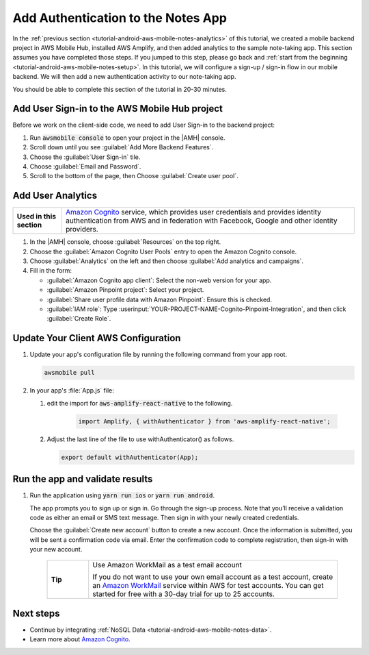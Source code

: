 .. Copyright 2010-2018 Amazon.com, Inc. or its affiliates. All Rights Reserved.

   This work is licensed under a Creative Commons Attribution-NonCommercial-ShareAlike 4.0
   International License (the "License"). You may not use this file except in compliance with the
   License. A copy of the License is located at http://creativecommons.org/licenses/by-nc-sa/4.0/.

   This file is distributed on an "AS IS" BASIS, WITHOUT WARRANTIES OR CONDITIONS OF ANY KIND,
   either express or implied. See the License for the specific language governing permissions and
   limitations under the License.

.. _tutorial-android-aws-mobile-notes-auth:

###################################
Add Authentication to the Notes App
###################################

In the :ref:`previous section <tutorial-android-aws-mobile-notes-analytics>` of this tutorial, we created a mobile backend project in AWS Mobile Hub, installed AWS Amplify, and then added analytics to the sample note-taking app. This section assumes you have completed those steps. If you jumped to this step, please go back and :ref:`start from
the beginning <tutorial-android-aws-mobile-notes-setup>`. In this tutorial, we will configure a sign-up / sign-in flow in our mobile backend. We will then add a new authentication activity to our note-taking app.

You should be able to complete this section of the tutorial in 20-30 minutes.

Add User Sign-in to the AWS Mobile Hub project
----------------------------------------------

Before we work on the client-side code, we need to add User Sign-in to
the backend project:

#. Run :code:`awsmobile console` to open your project in the |AMH| console.
#. Scroll down until you see :guilabel:`Add More Backend Features`.
#. Choose the :guilabel:`User Sign-in` tile.
#. Choose :guilabel:`Email and Password`.
#. Scroll to the bottom of the page, then Choose :guilabel:`Create user pool`.


Add User Analytics
------------------

.. list-table::
   :widths: 1 6

   * - **Used in this section**

     - `Amazon Cognito <https://aws.amazon.com/pinpoint/>`_ service, which provides user credentials and provides identity authentication from AWS and in federation with Facebook, Google and other identity providers.

#. In the |AMH| console, choose :guilabel:`Resources` on the top right.
#. Choose the :guilabel:`Amazon Cognito User Pools` entry to open the Amazon Cognito console.
#. Choose :guilabel:`Analytics` on the left and then choose :guilabel:`Add analytics and campaigns`.
#. Fill in the form:

   * :guilabel:`Amazon Cognito app client`: Select the non-web version for your app.
   * :guilabel:`Amazon Pinpoint project`: Select your project.
   * :guilabel:`Share user profile data with Amazon Pinpoint`: Ensure this is checked.
   * :guilabel:`IAM role`: Type :userinput:`YOUR-PROJECT-NAME-Cognito-Pinpoint-Integration`, and then click :guilabel:`Create Role`.

Update Your Client AWS Configuration
------------------------------------

#. Update your app's configuration file by running the following command from your app root.

   .. code-block:: bash

      awsmobile pull

#. In your app's :file:`App.js` file:

   #. edit the import for :code:`aws-amplify-react-native` to the following.

       .. code-block:: bash

          import Amplify, { withAuthenticator } from 'aws-amplify-react-native';

   #. Adjust the last line of the file to use withAuthenticator() as follows.

      .. code-block:: bash

         export default withAuthenticator(App);

Run the app and validate results
------------------------------------

#. Run the application using :code:`yarn run ios` or :code:`yarn run android`.

   The app prompts you to sign up or sign in. Go through the sign-up process. Note that you’ll receive a validation code as either an email or SMS text message. Then sign in with your newly created credentials.

   Choose the :guilabel:`Create new account` button to create a new account. Once the information is submitted, you will be sent a confirmation code via email. Enter the confirmation code to complete registration, then sign-in with your new account.

    .. list-table::
       :widths: 1 6

       * - **Tip**

         - Use Amazon WorkMail as a test email account

           If you do not want to use your own email account as a test account, create an
           `Amazon WorkMail <https://aws.amazon.com/workmail/>`_ service within AWS for test accounts. You can get started for free with a 30-day trial for up to 25 accounts.

.. image:: images/tutorial-react-native-notes-authentication-anim.gif
   :scale: 75
   :alt: Demo of Notes tutorial app with user sign-in added.


Next steps
----------

-  Continue by integrating :ref:`NoSQL Data <tutorial-android-aws-mobile-notes-data>`.

-  Learn more about `Amazon Cognito <https://aws.amazon.com/cognito/>`_.

